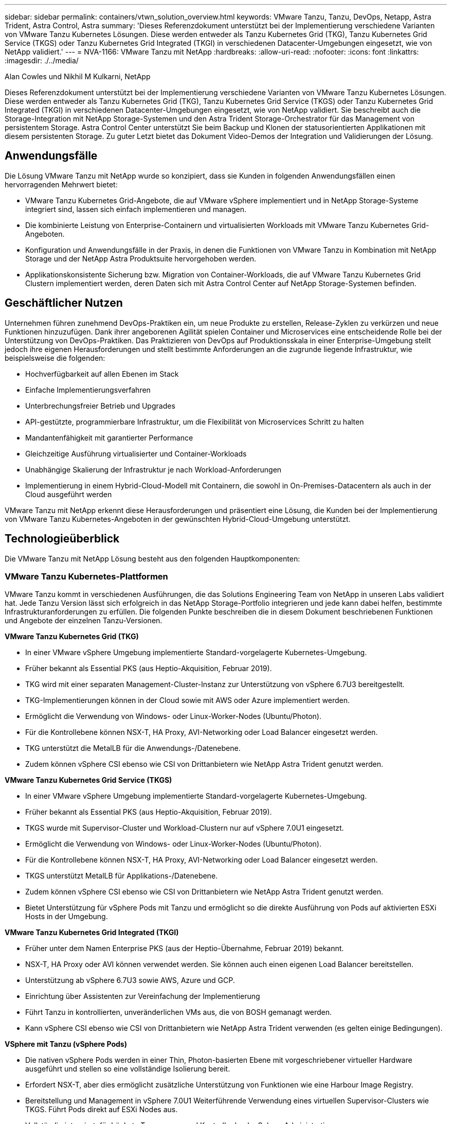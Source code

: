 ---
sidebar: sidebar 
permalink: containers/vtwn_solution_overview.html 
keywords: VMware Tanzu, Tanzu, DevOps, Netapp, Astra Trident, Astra Control, Astra 
summary: 'Dieses Referenzdokument unterstützt bei der Implementierung verschiedene Varianten von VMware Tanzu Kubernetes Lösungen. Diese werden entweder als Tanzu Kubernetes Grid (TKG), Tanzu Kubernetes Grid Service (TKGS) oder Tanzu Kubernetes Grid Integrated (TKGI) in verschiedenen Datacenter-Umgebungen eingesetzt, wie von NetApp validiert.' 
---
= NVA-1166: VMware Tanzu mit NetApp
:hardbreaks:
:allow-uri-read: 
:nofooter: 
:icons: font
:linkattrs: 
:imagesdir: ./../media/


Alan Cowles und Nikhil M Kulkarni, NetApp

Dieses Referenzdokument unterstützt bei der Implementierung verschiedene Varianten von VMware Tanzu Kubernetes Lösungen. Diese werden entweder als Tanzu Kubernetes Grid (TKG), Tanzu Kubernetes Grid Service (TKGS) oder Tanzu Kubernetes Grid Integrated (TKGI) in verschiedenen Datacenter-Umgebungen eingesetzt, wie von NetApp validiert. Sie beschreibt auch die Storage-Integration mit NetApp Storage-Systemen und den Astra Trident Storage-Orchestrator für das Management von persistentem Storage. Astra Control Center unterstützt Sie beim Backup und Klonen der statusorientierten Applikationen mit diesem persistenten Storage. Zu guter Letzt bietet das Dokument Video-Demos der Integration und Validierungen der Lösung.



== Anwendungsfälle

Die Lösung VMware Tanzu mit NetApp wurde so konzipiert, dass sie Kunden in folgenden Anwendungsfällen einen hervorragenden Mehrwert bietet:

* VMware Tanzu Kubernetes Grid-Angebote, die auf VMware vSphere implementiert und in NetApp Storage-Systeme integriert sind, lassen sich einfach implementieren und managen.
* Die kombinierte Leistung von Enterprise-Containern und virtualisierten Workloads mit VMware Tanzu Kubernetes Grid-Angeboten.
* Konfiguration und Anwendungsfälle in der Praxis, in denen die Funktionen von VMware Tanzu in Kombination mit NetApp Storage und der NetApp Astra Produktsuite hervorgehoben werden.
* Applikationskonsistente Sicherung bzw. Migration von Container-Workloads, die auf VMware Tanzu Kubernetes Grid Clustern implementiert werden, deren Daten sich mit Astra Control Center auf NetApp Storage-Systemen befinden.




== Geschäftlicher Nutzen

Unternehmen führen zunehmend DevOps-Praktiken ein, um neue Produkte zu erstellen, Release-Zyklen zu verkürzen und neue Funktionen hinzuzufügen. Dank ihrer angeborenen Agilität spielen Container und Microservices eine entscheidende Rolle bei der Unterstützung von DevOps-Praktiken. Das Praktizieren von DevOps auf Produktionsskala in einer Enterprise-Umgebung stellt jedoch ihre eigenen Herausforderungen und stellt bestimmte Anforderungen an die zugrunde liegende Infrastruktur, wie beispielsweise die folgenden:

* Hochverfügbarkeit auf allen Ebenen im Stack
* Einfache Implementierungsverfahren
* Unterbrechungsfreier Betrieb und Upgrades
* API-gestützte, programmierbare Infrastruktur, um die Flexibilität von Microservices Schritt zu halten
* Mandantenfähigkeit mit garantierter Performance
* Gleichzeitige Ausführung virtualisierter und Container-Workloads
* Unabhängige Skalierung der Infrastruktur je nach Workload-Anforderungen
* Implementierung in einem Hybrid-Cloud-Modell mit Containern, die sowohl in On-Premises-Datacentern als auch in der Cloud ausgeführt werden


VMware Tanzu mit NetApp erkennt diese Herausforderungen und präsentiert eine Lösung, die Kunden bei der Implementierung von VMware Tanzu Kubernetes-Angeboten in der gewünschten Hybrid-Cloud-Umgebung unterstützt.



== Technologieüberblick

Die VMware Tanzu mit NetApp Lösung besteht aus den folgenden Hauptkomponenten:



=== VMware Tanzu Kubernetes-Plattformen

VMware Tanzu kommt in verschiedenen Ausführungen, die das Solutions Engineering Team von NetApp in unseren Labs validiert hat. Jede Tanzu Version lässt sich erfolgreich in das NetApp Storage-Portfolio integrieren und jede kann dabei helfen, bestimmte Infrastrukturanforderungen zu erfüllen. Die folgenden Punkte beschreiben die in diesem Dokument beschriebenen Funktionen und Angebote der einzelnen Tanzu-Versionen.

*VMware Tanzu Kubernetes Grid (TKG)*

* In einer VMware vSphere Umgebung implementierte Standard-vorgelagerte Kubernetes-Umgebung.
* Früher bekannt als Essential PKS (aus Heptio-Akquisition, Februar 2019).
* TKG wird mit einer separaten Management-Cluster-Instanz zur Unterstützung von vSphere 6.7U3 bereitgestellt.
* TKG-Implementierungen können in der Cloud sowie mit AWS oder Azure implementiert werden.
* Ermöglicht die Verwendung von Windows- oder Linux-Worker-Nodes (Ubuntu/Photon).
* Für die Kontrollebene können NSX-T, HA Proxy, AVI-Networking oder Load Balancer eingesetzt werden.
* TKG unterstützt die MetalLB für die Anwendungs-/Datenebene.
* Zudem können vSphere CSI ebenso wie CSI von Drittanbietern wie NetApp Astra Trident genutzt werden.


*VMware Tanzu Kubernetes Grid Service (TKGS)*

* In einer VMware vSphere Umgebung implementierte Standard-vorgelagerte Kubernetes-Umgebung.
* Früher bekannt als Essential PKS (aus Heptio-Akquisition, Februar 2019).
* TKGS wurde mit Supervisor-Cluster und Workload-Clustern nur auf vSphere 7.0U1 eingesetzt.
* Ermöglicht die Verwendung von Windows- oder Linux-Worker-Nodes (Ubuntu/Photon).
* Für die Kontrollebene können NSX-T, HA Proxy, AVI-Networking oder Load Balancer eingesetzt werden.
* TKGS unterstützt MetalLB für Applikations-/Datenebene.
* Zudem können vSphere CSI ebenso wie CSI von Drittanbietern wie NetApp Astra Trident genutzt werden.
* Bietet Unterstützung für vSphere Pods mit Tanzu und ermöglicht so die direkte Ausführung von Pods auf aktivierten ESXi Hosts in der Umgebung.


*VMware Tanzu Kubernetes Grid Integrated (TKGI)*

* Früher unter dem Namen Enterprise PKS (aus der Heptio-Übernahme, Februar 2019) bekannt.
* NSX-T, HA Proxy oder AVI können verwendet werden. Sie können auch einen eigenen Load Balancer bereitstellen.
* Unterstützung ab vSphere 6.7U3 sowie AWS, Azure und GCP.
* Einrichtung über Assistenten zur Vereinfachung der Implementierung
* Führt Tanzu in kontrollierten, unveränderlichen VMs aus, die von BOSH gemanagt werden.
* Kann vSphere CSI ebenso wie CSI von Drittanbietern wie NetApp Astra Trident verwenden (es gelten einige Bedingungen).


*VSphere mit Tanzu (vSphere Pods)*

* Die nativen vSphere Pods werden in einer Thin, Photon-basierten Ebene mit vorgeschriebener virtueller Hardware ausgeführt und stellen so eine vollständige Isolierung bereit.
* Erfordert NSX-T, aber dies ermöglicht zusätzliche Unterstützung von Funktionen wie eine Harbour Image Registry.
* Bereitstellung und Management in vSphere 7.0U1 Weiterführende Verwendung eines virtuellen Supervisor-Clusters wie TKGS. Führt Pods direkt auf ESXi Nodes aus.
* Vollständig integriert, für höchste Transparenz und Kontrolle durch vSphere Administration.
* Isolierte, CRX-basierte Pods für höchste Sicherheit.
* Unterstützt nur vSphere CSI für persistenten Storage. Es werden keine Storage-Orchestrierungslösungen von Drittanbietern unterstützt.




=== NetApp Storage-Systeme

NetApp verfügt über verschiedene Storage-Systeme, die sich perfekt für Enterprise Datacenter und Hybrid-Cloud-Implementierungen eignen. Das NetApp Portfolio umfasst NetApp ONTAP, NetApp Element und NetApp E-Series Storage-Systeme, die persistenten Storage für Container-Applikationen bereitstellen können.

Weitere Informationen finden Sie auf der NetApp Website https://www.netapp.com["Hier"].



=== NetApp Storage-Integrationen

Das NetApp Astra Control Center bietet eine umfassende Auswahl an Storage- und applikationsspezifischen Datenmanagement-Services für statusorientierte Kubernetes Workloads, in einer lokalen Umgebung implementiert und mit der bewährten NetApp Datensicherungstechnologie unterstützt.

Weitere Informationen finden Sie auf der NetApp Astra Website https://cloud.netapp.com/astra["Hier"].

Astra Trident ist ein vollständig unterstützter Open-Source-Orchestrator für Container und Kubernetes-Distributionen, einschließlich VMware Tanzu.

Weitere Informationen finden Sie auf der Astra Trident Website https://docs.netapp.com/us-en/trident/index.html["Hier"].



== Aktuelle Support-Matrix für validierte Versionen

|===


| Technologie | Zweck | Softwareversion 


| NetApp ONTAP | Storage | 9.9.1 


| NetApp Astra Control Center | Applikationsspezifisches Datenmanagement | 22.04 


| NetApp Astra Trident | Storage-Orchestrierung | 22.04.0 


| VMware Tanzu Kubernetes Grid | Container-Orchestrierung | 1.4 und höher 


.2+| VMware Tanzu Kubernetes Grid Service .2+| Container-Orchestrierung | 0.0.15 [vSphere Namespaces] 


| 1.22.6 [Supervisor Cluster Kubernetes] 


| VMware Tanzu Kubernetes Grid integriert | Container-Orchestrierung | 1.13.3 


| VMware vSphere | Datacenter-Virtualisierung | 7.0U3 


| VMware NSX-T Datacenter | Networking und Sicherheit | 3.1.3 


| VMware NSX Advanced Load Balancer | Lastausgleich | 20.1.3 
|===